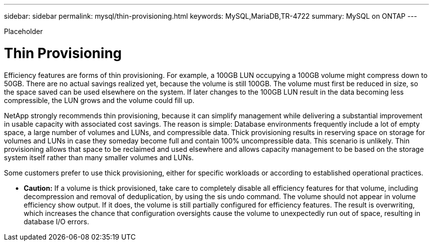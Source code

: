 ---
sidebar: sidebar
permalink: mysql/thin-provisioning.html
keywords: MySQL,MariaDB,TR-4722
summary: MySQL on ONTAP
---


[.lead]

Placeholder



= Thin Provisioning

Efficiency features are forms of thin provisioning. For example, a 100GB LUN occupying a 100GB volume might compress down to 50GB. There are no actual savings realized yet, because the volume is still 100GB. The volume must first be reduced in size, so the space saved can be used elsewhere on the system. If later changes to the 100GB LUN result in the data becoming less compressible, the LUN grows and the volume could fill up. 

NetApp strongly recommends thin provisioning, because it can simplify management while delivering a substantial improvement in usable capacity with associated cost savings. The reason is simple: Database environments frequently include a lot of empty space, a large number of volumes and LUNs, and compressible data. Thick provisioning results in reserving space on storage for volumes and LUNs in case they someday become full and contain 100% uncompressible data. This scenario is unlikely. Thin provisioning allows that space to be reclaimed and used elsewhere and allows capacity management to be based on the storage system itself rather than many smaller volumes and LUNs.

Some customers prefer to use thick provisioning, either for specific workloads or according to established operational practices. 

* *Caution:* If a volume is thick provisioned, take care to completely disable all efficiency features for that volume, including decompression and removal of deduplication, by using the sis undo command. The volume should not appear in volume efficiency show output. If it does, the volume is still partially configured for efficiency features. The result is overwriting, which increases the chance that configuration oversights cause the volume to unexpectedly run out of space, resulting in database I/O errors.
